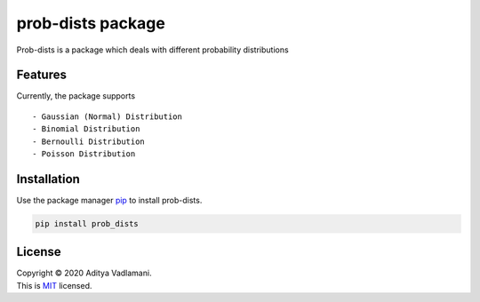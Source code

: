 prob-dists package
==================

Prob-dists is a package which deals with different probability
distributions

Features
--------

Currently, the package supports

::

    - Gaussian (Normal) Distribution
    - Binomial Distribution
    - Bernoulli Distribution
    - Poisson Distribution

Installation
------------

Use the package manager `pip <https://pip.pypa.io/en/stable/>`__ to
install prob-dists.

.. code:: bash

    pip install prob_dists

License
-------

| Copyright © 2020 Aditya Vadlamani.
| This is `MIT <https://choosealicense.com/licenses/mit/>`__ licensed.
